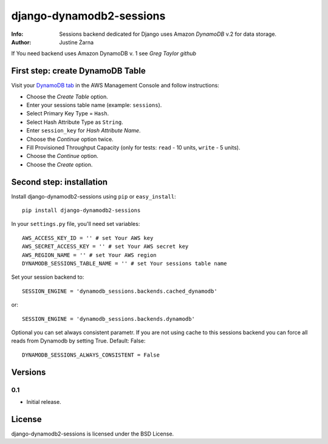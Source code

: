 django-dynamodb2-sessions
=========================

:Info: Sessions backend dedicated for Django uses Amazon `DynamoDB` v.2 for data storage.
:Author: Justine Żarna

If You need backend uses Amazon DynamoDB v. 1 see `Greg Taylor github`

.. _DynamoDB: http://aws.amazon.com/dynamodb/
.. _Greg Taylor github: https://github.com/gtaylor/django-dynamodb-sessions

First step: create DynamoDB Table
--------------------------

Visit your `DynamoDB tab`_ in the AWS Management Console and follow instructions:

* Choose the *Create Table* option.
* Enter your sessions table name (example: ``sessions``).
* Select Primary Key Type = ``Hash``.
* Select Hash Attribute Type as ``String``.
* Enter ``session_key`` for *Hash Attribute Name*.
* Choose the *Continue* option twice.
* Fill Provisioned Throughput Capacity (only for tests: ``read`` - 10 units, ``write`` - 5 units).
* Choose the *Continue* option.
* Choose the *Create* option.

.. _DynamoDB tab: https://console.aws.amazon.com/dynamodb/home

Second step: installation
-------------

Install django-dynamodb2-sessions using ``pip`` or ``easy_install``::

    pip install django-dynamodb2-sessions

In your ``settings.py`` file, you'll need set variables::

    AWS_ACCESS_KEY_ID = '' # set Your AWS key
    AWS_SECRET_ACCESS_KEY = '' # set Your AWS secret key
    AWS_REGION_NAME = '' # set Your AWS region
    DYNAMODB_SESSIONS_TABLE_NAME = '' # set Your sessions table name

Set your session backend to::

    SESSION_ENGINE = 'dynamodb_sessions.backends.cached_dynamodb'

or::

    SESSION_ENGINE = 'dynamodb_sessions.backends.dynamodb'
    
Optional you can set always consistent parametr.
If you are not using cache to this sessions backend you can force all reads from Dynamodb by setting True.
Default: False::

    DYNAMODB_SESSIONS_ALWAYS_CONSISTENT = False

Versions
-------

0.1
^^^

* Initial release.

License
-------

django-dynamodb2-sessions is licensed under the BSD License.
